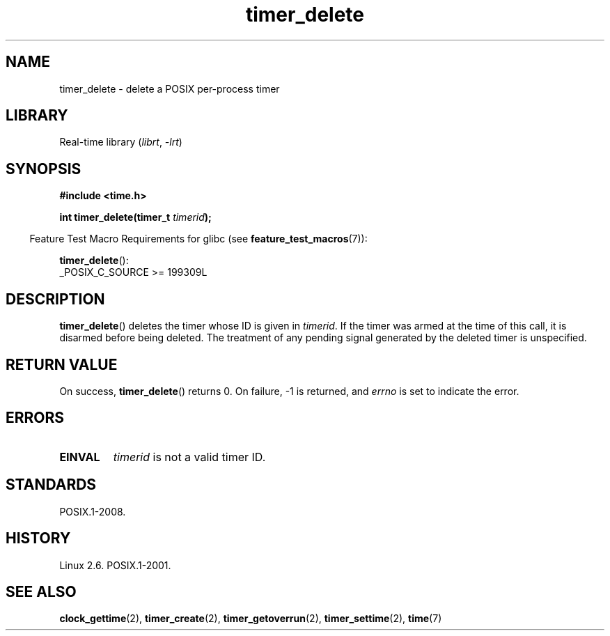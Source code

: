 .\" Copyright, The authors of the Linux man-pages project
.\"
.\" SPDX-License-Identifier: Linux-man-pages-copyleft
.\"
.TH timer_delete 2 (date) "Linux man-pages (unreleased)"
.SH NAME
timer_delete \- delete a POSIX per-process timer
.SH LIBRARY
Real-time library
.RI ( librt ,\~ \-lrt )
.SH SYNOPSIS
.nf
.B  #include <time.h>
.P
.BI "int timer_delete(timer_t " timerid );
.fi
.P
.RS -4
Feature Test Macro Requirements for glibc (see
.BR feature_test_macros (7)):
.RE
.P
.BR timer_delete ():
.nf
    _POSIX_C_SOURCE >= 199309L
.fi
.SH DESCRIPTION
.BR timer_delete ()
deletes the timer whose ID is given in
.IR timerid .
If the timer was armed at the time of this call,
it is disarmed before being deleted.
The treatment of any pending signal generated by the deleted timer
is unspecified.
.SH RETURN VALUE
On success,
.BR timer_delete ()
returns 0.
On failure, \-1 is returned, and
.I errno
is set to indicate the error.
.SH ERRORS
.TP
.B EINVAL
.I timerid
is not a valid timer ID.
.SH STANDARDS
POSIX.1-2008.
.SH HISTORY
Linux 2.6.
POSIX.1-2001.
.SH SEE ALSO
.BR clock_gettime (2),
.BR timer_create (2),
.BR timer_getoverrun (2),
.BR timer_settime (2),
.BR time (7)
